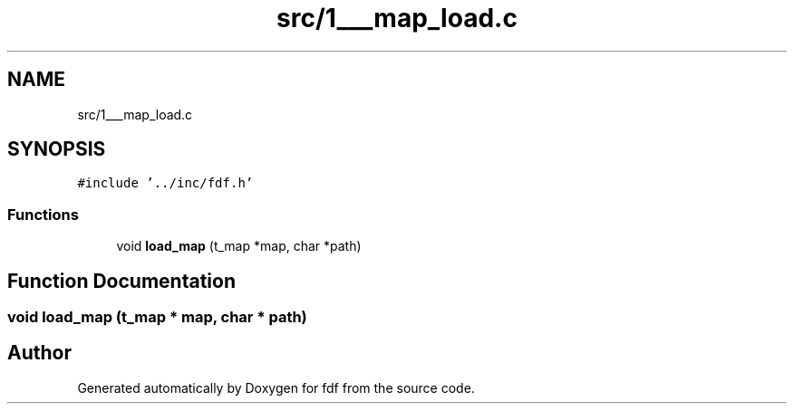 .TH "src/1___map_load.c" 3 "Fri Mar 7 2025 07:42:48" "fdf" \" -*- nroff -*-
.ad l
.nh
.SH NAME
src/1___map_load.c
.SH SYNOPSIS
.br
.PP
\fC#include '\&.\&./inc/fdf\&.h'\fP
.br

.SS "Functions"

.in +1c
.ti -1c
.RI "void \fBload_map\fP (t_map *map, char *path)"
.br
.in -1c
.SH "Function Documentation"
.PP 
.SS "void load_map (t_map * map, char * path)"

.SH "Author"
.PP 
Generated automatically by Doxygen for fdf from the source code\&.
